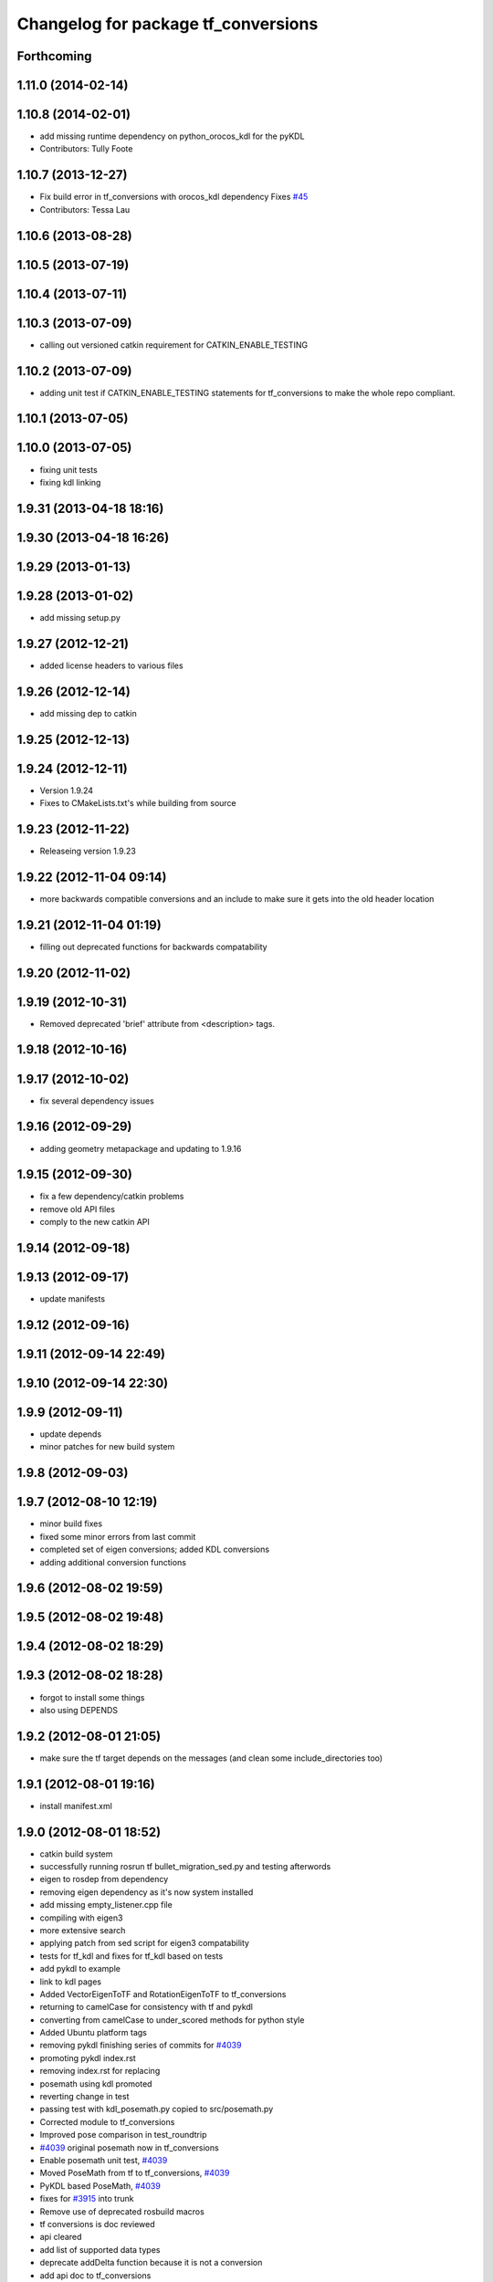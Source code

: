 ^^^^^^^^^^^^^^^^^^^^^^^^^^^^^^^^^^^^
Changelog for package tf_conversions
^^^^^^^^^^^^^^^^^^^^^^^^^^^^^^^^^^^^

Forthcoming
-----------

1.11.0 (2014-02-14)
-------------------

1.10.8 (2014-02-01)
-------------------
* add missing runtime dependency on python_orocos_kdl for the pyKDL
* Contributors: Tully Foote

1.10.7 (2013-12-27)
-------------------
* Fix build error in tf_conversions with orocos_kdl dependency
  Fixes `#45 <https://github.com/ros/geometry/issues/45>`_
* Contributors: Tessa Lau

1.10.6 (2013-08-28)
-------------------

1.10.5 (2013-07-19)
-------------------

1.10.4 (2013-07-11)
-------------------

1.10.3 (2013-07-09)
-------------------
* calling out versioned catkin requirement for CATKIN_ENABLE_TESTING

1.10.2 (2013-07-09)
-------------------
* adding unit test if CATKIN_ENABLE_TESTING statements for tf_conversions to make the whole repo compliant.

1.10.1 (2013-07-05)
-------------------

1.10.0 (2013-07-05)
-------------------
* fixing unit tests
* fixing kdl linking

1.9.31 (2013-04-18 18:16)
-------------------------

1.9.30 (2013-04-18 16:26)
-------------------------

1.9.29 (2013-01-13)
-------------------

1.9.28 (2013-01-02)
-------------------
* add missing setup.py

1.9.27 (2012-12-21)
-------------------
* added license headers to various files

1.9.26 (2012-12-14)
-------------------
* add missing dep to catkin

1.9.25 (2012-12-13)
-------------------

1.9.24 (2012-12-11)
-------------------
* Version 1.9.24
* Fixes to CMakeLists.txt's while building from source

1.9.23 (2012-11-22)
-------------------
* Releaseing version 1.9.23

1.9.22 (2012-11-04 09:14)
-------------------------
* more backwards compatible conversions and an include to make sure it gets into the old header location

1.9.21 (2012-11-04 01:19)
-------------------------
* filling out deprecated functions for backwards compatability

1.9.20 (2012-11-02)
-------------------

1.9.19 (2012-10-31)
-------------------
* Removed deprecated 'brief' attribute from <description> tags.

1.9.18 (2012-10-16)
-------------------

1.9.17 (2012-10-02)
-------------------
* fix several dependency issues

1.9.16 (2012-09-29)
-------------------
* adding geometry metapackage and updating to 1.9.16

1.9.15 (2012-09-30)
-------------------
* fix a few dependency/catkin problems
* remove old API files
* comply to the new catkin API

1.9.14 (2012-09-18)
-------------------

1.9.13 (2012-09-17)
-------------------
* update manifests

1.9.12 (2012-09-16)
-------------------

1.9.11 (2012-09-14 22:49)
-------------------------

1.9.10 (2012-09-14 22:30)
-------------------------

1.9.9 (2012-09-11)
------------------
* update depends
* minor patches for new build system

1.9.8 (2012-09-03)
------------------

1.9.7 (2012-08-10 12:19)
------------------------
* minor build fixes
* fixed some minor errors from last commit
* completed set of eigen conversions; added KDL conversions
* adding additional conversion functions

1.9.6 (2012-08-02 19:59)
------------------------

1.9.5 (2012-08-02 19:48)
------------------------

1.9.4 (2012-08-02 18:29)
------------------------

1.9.3 (2012-08-02 18:28)
------------------------
* forgot to install some things
* also using DEPENDS

1.9.2 (2012-08-01 21:05)
------------------------
* make sure the tf target depends on the messages (and clean some include_directories too)

1.9.1 (2012-08-01 19:16)
------------------------
* install manifest.xml

1.9.0 (2012-08-01 18:52)
------------------------
* catkin build system
* successfully running rosrun tf bullet_migration_sed.py and testing afterwords
* eigen to rosdep from dependency
* removing eigen dependency as it's now system installed
* add missing empty_listener.cpp file
* compiling with eigen3
* more extensive search
* applying patch from sed script for eigen3 compatability
* tests for tf_kdl and fixes for tf_kdl based on tests
* add pykdl to example
* link to kdl pages
* Added VectorEigenToTF and RotationEigenToTF to tf_conversions
* returning to camelCase for consistency with tf and pykdl
* converting from camelCase to under_scored methods for python style
* Added Ubuntu platform tags
* removing pykdl finishing series of commits for `#4039 <https://github.com/ros/geometry/issues/4039>`_
* promoting pykdl index.rst
* removing index.rst for replacing
* posemath using kdl promoted
* reverting change in test
* passing test with kdl_posemath.py copied to src/posemath.py
* Corrected module to tf_conversions
* Improved pose comparison in test_roundtrip
* `#4039 <https://github.com/ros/geometry/issues/4039>`_ original posemath now in tf_conversions
* Enable posemath unit test, `#4039 <https://github.com/ros/geometry/issues/4039>`_
* Moved PoseMath from tf to tf_conversions, `#4039 <https://github.com/ros/geometry/issues/4039>`_
* PyKDL based PoseMath, `#4039 <https://github.com/ros/geometry/issues/4039>`_
* fixes for `#3915 <https://github.com/ros/geometry/issues/3915>`_ into trunk
* Remove use of deprecated rosbuild macros
* tf conversions is doc reviewed
* api cleared
* add list of supported data types
* deprecate addDelta function because it is not a conversion
* add api doc to tf_conversions
* update documentation
* migration part 1
